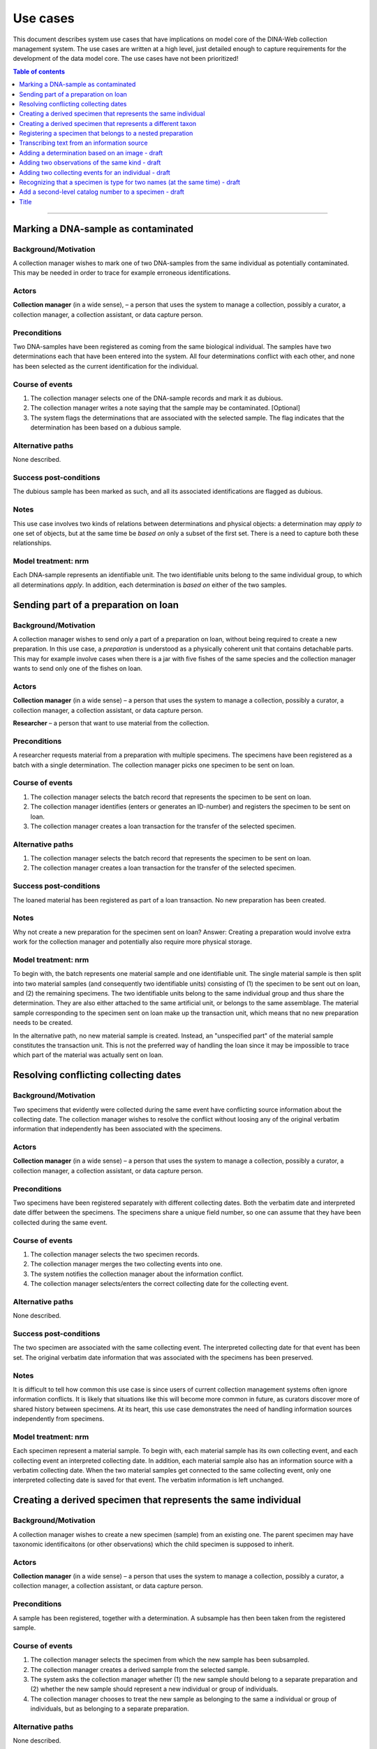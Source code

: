 Use cases
=========

This document describes system use cases that have implications on model core
of the DINA-Web collection management system. The use cases are written at a
high level, just detailed enough to capture requirements for the development of
the data model core. The use cases have not been prioritized!


.. contents:: Table of contents
   :depth: 1
   :backlinks: none
   :local:

-------------------


Marking a DNA-sample as contaminated
------------------------------------

Background/Motivation
~~~~~~~~~~~~~~~~~~~~~

A collection manager wishes to mark one of two DNA-samples from the same
individual as potentially contaminated. This may be needed in order
to trace for example erroneous identifications.


Actors
~~~~~~

**Collection manager** (in a wide sense), – a person that uses the system to
manage a collection, possibly a curator, a collection manager, a collection
assistant, or data capture person.


Preconditions
~~~~~~~~~~~~~

Two DNA-samples have been registered as coming from the same biological
individual. The samples have two determinations each that have been entered
into the system. All four determinations conflict with each other, and none has
been selected as the current identification for the individual.


Course of events
~~~~~~~~~~~~~~~~

#. The collection manager selects one of the DNA-sample records and mark it as
   dubious.
#. The collection manager writes a note saying that the sample may be 
   contaminated. [Optional]
#. The system flags the determinations that are associated with the selected
   sample. The flag indicates that the determination has been based on a
   dubious sample.


Alternative paths
~~~~~~~~~~~~~~~~~

None described.


Success post-conditions
~~~~~~~~~~~~~~~~~~~~~~~

The dubious sample has been marked as such, and all its associated
identifications are flagged as dubious.


Notes
~~~~~

This use case involves two kinds of relations between determinations and
physical objects: a determination may *apply to* one set of objects, but at the
same time be *based on* only a subset of the first set. There is a need to
capture both these relationships.


Model treatment: nrm
~~~~~~~~~~~~~~~~~~~~

Each DNA-sample represents an identifiable unit. The two identifiable units
belong to the same individual group, to which all determinations *apply*.
In addition, each determination is *based on* either of the two samples.


Sending part of a preparation on loan
-------------------------------------

Background/Motivation
~~~~~~~~~~~~~~~~~~~~~

A collection manager wishes to send only a part of a preparation on loan,
without being required to create a new preparation. In this use case, a
*preparation* is understood as a physically coherent unit that contains 
detachable parts. This may for example involve cases when there is a jar with 
five fishes of the same species and the collection manager wants to send only 
one of the fishes on loan.


Actors
~~~~~~

**Collection manager** (in a wide sense) – a person that uses the system to
manage a collection, possibly a curator, a collection manager, a collection
assistant, or data capture person.

**Researcher** – a person that want to use material from the collection.


Preconditions
~~~~~~~~~~~~~

A researcher requests material from a preparation with multiple specimens.
The specimens have been registered as a batch with a single determination. The
collection manager picks one specimen to be sent on loan.


Course of events
~~~~~~~~~~~~~~~~

#. The collection manager selects the batch record that represents the
   specimen to be sent on loan.
#. The collection manager identifies (enters or generates an ID-number) and
   registers the specimen to be sent on loan.
#. The collection manager creates a loan transaction for the transfer of the
   selected specimen.


Alternative paths
~~~~~~~~~~~~~~~~~

#. The collection manager selects the batch record that represents the
   specimen to be sent on loan.
#. The collection manager creates a loan transaction for the transfer of the
   selected specimen.


Success post-conditions
~~~~~~~~~~~~~~~~~~~~~~~

The loaned material has been registered as part of a loan transaction. No new
preparation has been created.


Notes
~~~~~

Why not create a new preparation for the specimen sent on loan? Answer:
Creating a preparation would involve extra work for the collection manager and
potentially also require more physical storage.


Model treatment: nrm
~~~~~~~~~~~~~~~~~~~~

To begin with, the batch represents one material sample and one identifiable 
unit. The single material sample is then split into two material samples (and 
consequently two identifiable units) consisting of (1) the specimen to be sent 
out on loan, and (2) the remaining specimens. The two identifiable units belong 
to the same individual group and thus share the determination. They are also 
either attached to the same artificial unit, or belongs to the same assemblage.
The material sample corresponding to the specimen sent on loan make up the 
transaction unit, which means that no new preparation needs to be created.

In the alternative path, no new material sample is created. Instead, an
"unspecified part" of the material sample constitutes the transaction unit.
This is not the preferred way of handling the loan since it may be impossible
to trace which part of the material was actually sent on loan.


Resolving conflicting collecting dates
--------------------------------------

Background/Motivation
~~~~~~~~~~~~~~~~~~~~~

Two specimens that evidently were collected during the same event have
conflicting source information about the collecting date. The collection
manager wishes to resolve the conflict without loosing any of the original
verbatim information that independently has been associated with the specimens.


Actors
~~~~~~

**Collection manager** (in a wide sense) – a person that uses the system to
manage a collection, possibly a curator, a collection manager, a collection
assistant, or data capture person.


Preconditions
~~~~~~~~~~~~~

Two specimens have been registered separately with different collecting dates.
Both the verbatim date and interpreted date differ between the specimens. The
specimens share a unique field number, so one can assume that they have been
collected during the same event.


Course of events
~~~~~~~~~~~~~~~~

#. The collection manager selects the two specimen records.

#. The collection manager merges the two collecting events into one.

#. The system notifies the collection manager about the information conflict.

#. The collection manager selects/enters the correct collecting date for the
   collecting event.


Alternative paths
~~~~~~~~~~~~~~~~~

None described.


Success post-conditions
~~~~~~~~~~~~~~~~~~~~~~~

The two specimen are associated with the same collecting event. The interpreted
collecting date for that event has been set. The original verbatim date
information that was associated with the specimens has been preserved.


Notes
~~~~~

It is difficult to tell how common this use case is since users of current
collection management systems often ignore information conflicts. It is likely
that situations like this will become more common in future, as curators
discover more of shared history between specimens. At its heart, this use case
demonstrates the need of handling information sources independently from
specimens.


Model treatment: nrm
~~~~~~~~~~~~~~~~~~~~

Each specimen represent a material sample. To begin with, each material sample
has its own collecting event, and each collecting event an interpreted
collecting date. In addition, each material sample also has an information
source with a verbatim collecting date. When the two material samples get
connected to the same collecting event, only one interpreted collecting date 
is saved for that event. The verbatim information is left unchanged.


Creating a derived specimen that represents the same individual
---------------------------------------------------------------

Background/Motivation
~~~~~~~~~~~~~~~~~~~~~

A collection manager wishes to create a new specimen (sample) from an existing
one. The parent specimen may have taxonomic identificaitons (or other
observations) which the child specimen is supposed to inherit.


Actors
~~~~~~

**Collection manager** (in a wide sense) – a person that uses the system to
manage a collection, possibly a curator, a collection manager, a collection
assistant, or data capture person.

Preconditions
~~~~~~~~~~~~~

A sample has been registered, together with a determination. A subsample has
then been taken from the registered sample.


Course of events
~~~~~~~~~~~~~~~~

#. The collection manager selects the specimen from which the new sample has 
   been subsampled.

#. The collection manager creates a derived sample from the selected sample.

#. The system asks the collection manager whether (1) the new sample should
   belong to a separate preparation and (2) whether the new sample should
   represent a new individual or group of individuals.

#. The collection manager chooses to treat the new sample as belonging to the
   same a individual or group of individuals, but as belonging to a separate
   preparation.


Alternative paths
~~~~~~~~~~~~~~~~~

None described.


Success post-conditions
~~~~~~~~~~~~~~~~~~~~~~~

A derived specimen (sample) has been created with a separate preparation. 
The derived sample shares the determination with the sample from which it was 
derived.


Notes
~~~~~

None.


Model treatment: nrm
~~~~~~~~~~~~~~~~~~~~

Two new identifiable units are created: one representing the child specimen, 
and one representing the remainder of the parent specimen. A new material 
sample is created for the child sample. All three identifiable units (including
the one representing the parent specimen) are connected to the same individual
group, and thus share all determinations.


Creating a derived specimen that represents a different taxon
-------------------------------------------------------------

Background/Motivation
~~~~~~~~~~~~~~~~~~~~~

A collection manager wishes to take a part of a cataloged specimen (parent 
specimen) and create a new specimen (derived specimen) with a separate catalog 
number. Any previous identification or observation associated with the parent 
specimen should be inherited by the derived specimen. From the derived 
specimen, it should also be possible to trace the parent specimen's catalog 
number.


Actors
~~~~~~

**Collection manager** (in a wide sense) – a person that uses the system to
manage a collection, possibly a curator, a collection manager, a collection
assistant, or data capture person.

**Researcher** – a person that want to use material from the collection.


Preconditions
~~~~~~~~~~~~~

A researcher realizes that a cataloged specimen actually represents two 
individuals and identify them as belonging to different taxa. Subsequently,
the collection manager picks one of the individuals and make it a separate 
specimen.


Course of events
~~~~~~~~~~~~~~~~

#. The collection manager selects the record that represents the parent 
   specimen.

#. The collection manager chooses to create a derived record from the 
   selected record.

#. The system asks the user whether the record should represent the same

   - physical unit?
   
   - individual (or group of individuals)?
   
   - cataloged unit (i.e. catalog number)?

#. The collection manager creates a new record that represents a different 
   physical unit, a different individual, and a different cataloged unit.


Alternative paths
~~~~~~~~~~~~~~~~~

None described.


Success post-conditions
~~~~~~~~~~~~~~~~~~~~~~~

A new record has been created for the new specimen. All previous 
identifications made to the parent speciemen is present in the identification 
history log. The new specimen has been assigned a new catalog number, and it
is clear from which specimen it was derived.


Notes
~~~~~

Splitting specimens into smaller units is common in many collections. Though, 
not all collections care about recording the history of the splitting
events. This use case is  similar to the use case "Creating a derived specimen 
that represents the same individual".


Model treatment: nrm
~~~~~~~~~~~~~~~~~~~~

The parent specimen is originally recorded as one identifiable unit (and 
consequently a single individual group, a single material sample, and a single 
cataloged unit). When a the new specimen has been prepared, two new 
identifiable units are created: one representing the new specimen and one
representing the remainder of the parent specimen. A new individual group, a
new material sample and a new cataloged unit is then also created for the new 
speciemen.


-------------------


Registering a specimen that belongs to a nested preparation
-----------------------------------------------------------

Background/Motivation
~~~~~~~~~~~~~~~~~~~~~

A collection manager wishes to register a specimen that belong to a preparation
that in turn belong to another preparation, for example a moss inside a package
that has been mounted on a herbarium sheet.


Actors
~~~~~~

**Collection manager** (in a wide sense) – a person that uses the system to
manage a collection, possibly a curator, a collection manager, a collection
assistant, or data capture person.


Preconditions
~~~~~~~~~~~~~

An unregistered specimen belongs to a preparation that in turn belongs to
another preparation.


Course of events
~~~~~~~~~~~~~~~~

#. The collection manager opens an empty specimen record.

#. The system adds a default preparation for the specimen.

#. The collection manager identifies (enters or generates an ID-number for) the
   specimen.

#. The collection manager enters relevant information about the specimen 
   (e.g. that it is a moss) and the default preparation (e.g. that it is a 
   herbarium sheet).

#. The collection manager selects the default preparation and creates a child
   preparation.

#. The collection manager enters information about the child preparation 
   (e.g. that it is a package mounted on the herbarium sheet).

#. The collection manager associates the specimen record with the child 
   preparation (instead of the parent preparation).

#. The collection manager saves the specimen record.


Alternative paths
~~~~~~~~~~~~~~~~~

None described.


Success post-conditions
~~~~~~~~~~~~~~~~~~~~~~~

A specimen has been registered as belonging to a physical unit that in turn
belongs to another physical unit.


Notes
~~~~~

There a three major reasons for recognizing nested preparations: First, one 
may want to record data separately for different container objects (like for 
example different preparation dates for the package and the herbarium sheet). 
Secondly, one may want to describe the physical position of one or more 
samples with respect to each other and to the full object that is being stored 
on the shelf. This is especially useful if there are multiple small samples 
stored together. The last reason has to do with transaction management. In 
some collections, only a part of the stored object is part of a transaction, 
like when a pollen slide is detached from its herbarium sheet and sent on loan.
Nested preparations allows the user to indicate what material has been sent 
out on loan and what is still on shelf.


Model treatment: nrm
~~~~~~~~~~~~~~~~~~~~

One material sample (with one identifiable unit) that belong to a physical unit
that in turn belong to the highest level physical unit.


-------------------


Transcribing text from an information source
--------------------------------------------


Background/Motivation
~~~~~~~~~~~~~~~~~~~~~

Sometimes a user wants to add information that is available without 
interpreting it. In other words, the user wants to record what s there – not 
the actual meaning of the information. This is related to recording metadata 
about the information source.


Actors
~~~~~~

**Collection manager** (in a wide sense) – a person that uses the system to
manage a collection, possibly a curator, a collection manager, a collection
assistant, or data capture person.


Preconditions
~~~~~~~~~~~~~

A specimen has been registered with a catalog number. The specimen has a label
with what seems to be a place name. This is the only information on the label,
and the information has not yet been entered into the system.


Course of events
~~~~~~~~~~~~~~~~

#. The collection manager selects the specimen record.

#. The collection manager registers the label (just as a "label" attached to
   the specimen).

#. The collection manager transcribes the text on the label as "verbatim 
   locality", and associates the information with the recently created label 
   record.


Alternative paths
~~~~~~~~~~~~~~~~~

None described.


Success post-conditions
~~~~~~~~~~~~~~~~~~~~~~~

A record for the label has been created and associated with the specimen
record. The text on the label has been entered into the system as a "verbatim
locality".


Notes
~~~~~

Many collections record verbatim text, but are usually less concerned with 
where the information comes from. Though, it may be useful to know whether two
pieces of information (e.g. collecting locality and collecting date) come from
the same source (i.e. the same label).


Model treatment: nrm
~~~~~~~~~~~~~~~~~~~~

One artificial unit representing the label, one transcribed content 
representing the text transcribed from the label that is of transcribed 
content type "verbatim locality".

-------------------


Adding a determination based on an image - draft
------------------------------------------------

Background/Motivation
~~~~~~~~~~~~~~~~~~~~~

Some collections treat digital photos in the same way as physical collection
objects. This is often the case when the original physical material has been 
lost or destroyed (like when small animals are consumed in genetic analyses). 
The image then serves a valuable historical reference. As with any physical 
material, an image may later be identified as a different taxon than the 
current identification.


Actors
~~~~~~

**Collection manager** (in a wide sense) – a person that uses the system to
manage a collection, possibly a curator, a collection manager, a collection
assistant, or data capture person.


Preconditions
~~~~~~~~~~~~~

A photo of a specimen that is no longer kept in the collection.


Course of events
~~~~~~~~~~~~~~~~

Alternative paths
~~~~~~~~~~~~~~~~~

Success post-conditions
~~~~~~~~~~~~~~~~~~~~~~~

Notes
~~~~~

What about the use case when there is both specimen and a photo of that 
specimen?


Model treatment: nrm
~~~~~~~~~~~~~~~~~~~~


-------------------


Adding two observations of the same kind - draft
------------------------------------------------

Background/Motivation
~~~~~~~~~~~~~~~~~~~~~

Sometimes a user wishes to add more than one observation of the same kind,
without necessarily deciding on their official statuses. For example, the body 
weight of an animal may have been recorded at two separate occasions.


Actors
~~~~~~

**Collection manager** (in a wide sense) – a person that uses the system to
manage a collection, possibly a curator, a collection manager, a collection
assistant, or data capture person.


Preconditions
~~~~~~~~~~~~~


Course of events
~~~~~~~~~~~~~~~~


Alternative paths
~~~~~~~~~~~~~~~~~


Success post-conditions
~~~~~~~~~~~~~~~~~~~~~~~


Notes
~~~~~


Model treatment: nrm
~~~~~~~~~~~~~~~~~~~~


-------------------


Adding two collecting events for an individual - draft
------------------------------------------------------

There may be more than one collecting event for a single biological individual. 
One example involves the botanist who collects material (e.g. flowers and 
fruits, respectively) from a tree at two different occasions during a season.


Background/Motivation
~~~~~~~~~~~~~~~~~~~~~


Actors
~~~~~~


Preconditions
~~~~~~~~~~~~~


Course of events
~~~~~~~~~~~~~~~~


Alternative paths
~~~~~~~~~~~~~~~~~


Success post-conditions
~~~~~~~~~~~~~~~~~~~~~~~


Notes
~~~~~


Model treatment: nrm
~~~~~~~~~~~~~~~~~~~~


-------------------


Recognizing that a specimen is type for two names (at the same time) - draft
----------------------------------------------------------------------------


Background/Motivation
~~~~~~~~~~~~~~~~~~~~~

A specimen can be a nomenclatural type for more than one name at the same time.
This is rare, but can be seen for example in botany where two duplicate 
specimens located at different herbaria has been used (unintentionally) as 
types for different names.


Actors
~~~~~~

**Collection manager** (in a wide sense) – a person that uses the system to
manage a collection, possibly a curator, a collection manager, a collection
assistant, or data capture person.


Preconditions
~~~~~~~~~~~~~


Course of events
~~~~~~~~~~~~~~~~


Alternative paths
~~~~~~~~~~~~~~~~~


Success post-conditions
~~~~~~~~~~~~~~~~~~~~~~~


Notes
~~~~~


Model treatment: nrm
~~~~~~~~~~~~~~~~~~~~


-------------------


Add a second-level catalog number to a specimen - draft
-------------------------------------------------------


Background/Motivation
~~~~~~~~~~~~~~~~~~~~~

The situation to have two-level-identifiers for specimens is quite common. 
The lowest level identifier is sometimes composed of the higher level 
identifier plus a suffix.


Actors
~~~~~~


Preconditions
~~~~~~~~~~~~~


Course of events
~~~~~~~~~~~~~~~~


Alternative paths
~~~~~~~~~~~~~~~~~


Success post-conditions
~~~~~~~~~~~~~~~~~~~~~~~


Notes
~~~~~


Model treatment: nrm
~~~~~~~~~~~~~~~~~~~~


-------------------


Title
-----
Background/Motivation
~~~~~~~~~~~~~~~~~~~~~
Actors
~~~~~~
Preconditions
~~~~~~~~~~~~~
Course of events
~~~~~~~~~~~~~~~~
Alternative paths
~~~~~~~~~~~~~~~~~
Success post-conditions
~~~~~~~~~~~~~~~~~~~~~~~
Notes
~~~~~
Model treatment: nrm
~~~~~~~~~~~~~~~~~~~~

